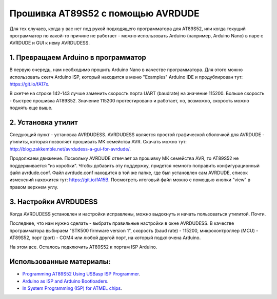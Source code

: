 Прошивка AT89S52 с помощью AVRDUDE
==================================

Для тех случаев, когда у вас нет под рукой подходящего
программатора для AT89S52, или когда текущий программатор
по какой-то причине не работает - можно использовать
Arduino (например, Arduino Nano) в паре с AVRDUDE и
GUI к нему AVRDUDESS.

1. Превращаем Arduino в программатор
^^^^^^^^^^^^^^^^^^^^^^^^^^^^^^^^^^^^

В первую очередь, нам необходимо прошить Arduino Nano
в качестве программатора. Для этого можно использовать
скетч Arduino ISP, который находится в меню "Examples"
Arduino IDE и продублирован тут: https://git.io/fA17x.

В скетче на строке 142-143 лучше заменить скорость
порта UART (baudrate) на значение 115200. Больше скорость -
быстрее прошивка AT89S52. Значение 115200 протестировано
и работает, но, возможно, скорость можно поднять еще выше.

2. Установка утилит
^^^^^^^^^^^^^^^^^^^

Следующий пункт - установка AVRDUDESS. AVRDUDESS является
простой графической оболочкой для AVRDUDE - утилиты, которая
позволяет прошивать МК семейства AVR. Скачать можно тут:
http://blog.zakkemble.net/avrdudess-a-gui-for-avrdude/.

Продолжаем движение. Поскольку AVRDUDE отвечает за прошивку
МК семейства AVR, то AT89S52 не поддерживается "из коробки".
Чтобы добавить эту поддержку, придется немного поправить
конфигурационный файл avrdude.conf. Файл avrdude.conf
находится в той же папке, где был установлен сам AVRDUDE,
список изменений нахожится тут: https://git.io/fA15B.
Посмотреть итоговый файл можно с помощью кнопки "view"
в правом верхнем углу.

3. Настройки AVRDUDESS
^^^^^^^^^^^^^^^^^^^^^^

Когда AVRDUDESS установлен и настройки исправлены, можно
выдохнуть и начать пользоваться утилитой. Почти.

Последнее, что нам нужно сделать - выбрать правильные
настройки в окне AVRDUDESS. В качестве программатора выбираем
"STK500 firmware version 1", скорость (baud rate) - 115200,
микроконтроллер (MCU) - AT89S52, порт (port) - COM4 или
любой другой порт, на который подключена Arduino.

.. image:: ./_static/avrdudess_window.png

На этом все. Осталось подключить AT89S52 к портам ISP Arduino.

.. image:: ./_static/at89s52_isp.png


Использованные материалы:
^^^^^^^^^^^^^^^^^^^^^^^^^

- `Programming AT89S52 Using USBasp ISP Programmer <https://www.instructables.com/id/Programming-AT89s52-Using-USBasp-ISP-Programmer/>`_.
- `Arduino as ISP and Arduino Bootloaders <https://www.arduino.cc/en/Tutorial/ArduinoISP>`_.
- `In System Programming (ISP) for ATMEL chips <http://ave.dee.isep.ipp.pt/~jvs/aulas/LABSI/4_AVR/at88prog/Programador89S51.pdf>`_.